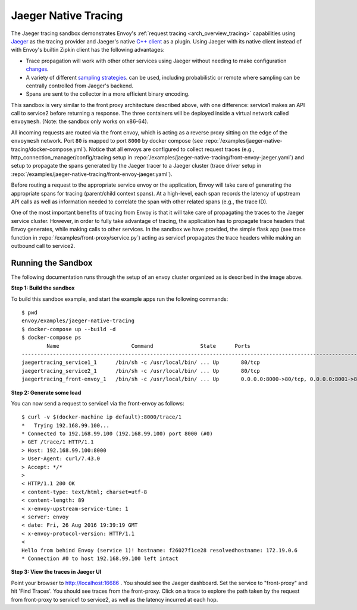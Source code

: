 .. _install_sandboxes_jaeger_native_tracing:

Jaeger Native Tracing
==============

The Jaeger tracing sandbox demonstrates Envoy's :ref:`request tracing <arch_overview_tracing>`
capabilities using `Jaeger <http://jaegertracing.io/>`_ as the tracing provider and Jaeger's native
`C++ client <https://github.com/jaegertracing/jaeger-client-cpp>`_ as a plugin. Using Jaeger with its
native client instead of with Envoy's builtin Zipkin client has the following advantages:

- Trace propagation will work with other other services using Jaeger without needing to make
  configuration `changes <https://github.com/jaegertracing/jaeger-client-go#zipkin-http-b3-compatible-header-propagation>`_.
- A variety of different `sampling strategies <https://www.jaegertracing.io/docs/sampling/#client-sampling-configuration>`_.
  can be used, including probabilistic or remote where sampling can be centrally controlled from Jaeger's backend.
- Spans are sent to the collector in a more efficient binary encoding.


This sandbox is very similar to the front proxy architecture described above, with one difference:
service1 makes an API call to service2 before returning a response.
The three containers will be deployed inside a virtual network called ``envoymesh``. (Note: the sandbox
only works on x86-64).

All incoming requests are routed via the front envoy, which is acting as a reverse proxy
sitting on the edge of the ``envoymesh`` network. Port ``80`` is mapped to  port ``8000``
by docker compose (see :repo:`/examples/jaeger-native-tracing/docker-compose.yml`). Notice that
all envoys are configured to collect request traces (e.g., http_connection_manager/config/tracing setup in
:repo:`/examples/jaeger-native-tracing/front-envoy-jaeger.yaml`) and setup to propagate the spans generated
by the Jaeger tracer to a Jaeger cluster (trace driver setup
in :repo:`/examples/jaeger-native-tracing/front-envoy-jaeger.yaml`).

Before routing a request to the appropriate service envoy or the application, Envoy will take
care of generating the appropriate spans for tracing (parent/child context spans).
At a high-level, each span records the latency of upstream API calls as well as information
needed to correlate the span with other related spans (e.g., the trace ID).

One of the most important benefits of tracing from Envoy is that it will take care of
propagating the traces to the Jaeger service cluster. However, in order to fully take advantage
of tracing, the application has to propagate trace headers that Envoy generates, while making
calls to other services. In the sandbox we have provided, the simple flask app
(see trace function in :repo:`/examples/front-proxy/service.py`) acting as service1 propagates
the trace headers while making an outbound call to service2.


Running the Sandbox
~~~~~~~~~~~~~~~~~~~

The following documentation runs through the setup of an envoy cluster organized
as is described in the image above.

**Step 1: Build the sandbox**

To build this sandbox example, and start the example apps run the following commands::

    $ pwd
    envoy/examples/jaeger-native-tracing
    $ docker-compose up --build -d
    $ docker-compose ps
            Name                       Command               State      Ports
    -------------------------------------------------------------------------------------------------------------
    jaegertracing_service1_1      /bin/sh -c /usr/local/bin/ ... Up       80/tcp
    jaegertracing_service2_1      /bin/sh -c /usr/local/bin/ ... Up       80/tcp
    jaegertracing_front-envoy_1   /bin/sh -c /usr/local/bin/ ... Up       0.0.0.0:8000->80/tcp, 0.0.0.0:8001->8001/tcp

**Step 2: Generate some load**

You can now send a request to service1 via the front-envoy as follows::

    $ curl -v $(docker-machine ip default):8000/trace/1
    *   Trying 192.168.99.100...
    * Connected to 192.168.99.100 (192.168.99.100) port 8000 (#0)
    > GET /trace/1 HTTP/1.1
    > Host: 192.168.99.100:8000
    > User-Agent: curl/7.43.0
    > Accept: */*
    >
    < HTTP/1.1 200 OK
    < content-type: text/html; charset=utf-8
    < content-length: 89
    < x-envoy-upstream-service-time: 1
    < server: envoy
    < date: Fri, 26 Aug 2016 19:39:19 GMT
    < x-envoy-protocol-version: HTTP/1.1
    <
    Hello from behind Envoy (service 1)! hostname: f26027f1ce28 resolvedhostname: 172.19.0.6
    * Connection #0 to host 192.168.99.100 left intact

**Step 3: View the traces in Jaeger UI**

Point your browser to http://localhost:16686 . You should see the Jaeger dashboard.
Set the service to "front-proxy" and hit 'Find Traces'. You should see traces from the front-proxy.
Click on a trace to explore the path taken by the request from front-proxy to service1
to service2, as well as the latency incurred at each hop.
